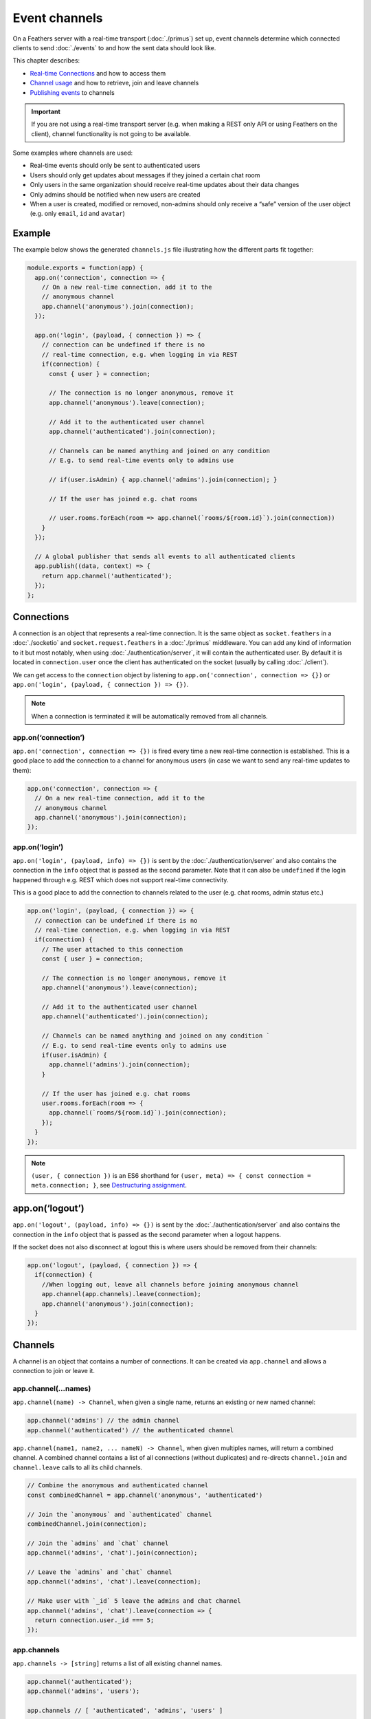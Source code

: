Event channels
==============

On a Feathers server with a real-time transport
(:doc:`./primus`) set up,
event channels determine which connected clients to send :doc:`./events` to and how the sent data should look like.

This chapter describes:

-  `Real-time Connections <#connections>`_ and how to access them
-  `Channel usage <#channels>`_ and how to retrieve, join and leave
   channels
-  `Publishing events <#publishing>`_ to channels

..

.. important:: If you are not using a real-time transport server
   (e.g. when making a REST only API or using Feathers on the client),
   channel functionality is not going to be available.

Some examples where channels are used:

-  Real-time events should only be sent to authenticated users
-  Users should only get updates about messages if they joined a certain
   chat room
-  Only users in the same organization should receive real-time updates
   about their data changes
-  Only admins should be notified when new users are created
-  When a user is created, modified or removed, non-admins should only
   receive a “safe” version of the user object (e.g. only ``email``,
   ``id`` and ``avatar``)

Example
-------

The example below shows the generated ``channels.js`` file illustrating
how the different parts fit together:

.. code:: js

   module.exports = function(app) {
     app.on('connection', connection => {
       // On a new real-time connection, add it to the
       // anonymous channel
       app.channel('anonymous').join(connection);
     });

     app.on('login', (payload, { connection }) => {
       // connection can be undefined if there is no
       // real-time connection, e.g. when logging in via REST
       if(connection) {
         const { user } = connection;

         // The connection is no longer anonymous, remove it
         app.channel('anonymous').leave(connection);

         // Add it to the authenticated user channel
         app.channel('authenticated').join(connection);

         // Channels can be named anything and joined on any condition
         // E.g. to send real-time events only to admins use

         // if(user.isAdmin) { app.channel('admins').join(connection); }

         // If the user has joined e.g. chat rooms

         // user.rooms.forEach(room => app.channel(`rooms/${room.id}`).join(connection))
       }
     });

     // A global publisher that sends all events to all authenticated clients
     app.publish((data, context) => {
       return app.channel('authenticated');
     });
   };

Connections
-----------

A connection is an object that represents a real-time connection. It is
the same object as ``socket.feathers`` in a
:doc:`./socketio` and ``socket.request.feathers`` in a
:doc:`./primus` middleware. You can add any kind of information
to it but most notably, when using
:doc:`./authentication/server`, it will contain the
authenticated user. By default it is located in ``connection.user`` once
the client has authenticated on the socket (usually by calling
:doc:`./client`).

We can get access to the ``connection`` object by listening to
``app.on('connection', connection => {})`` or
``app.on('login', (payload, { connection }) => {})``.

.. note:: When a connection is terminated it will be automatically
   removed from all channels.

app.on(‘connection’)
~~~~~~~~~~~~~~~~~~~~

``app.on('connection', connection => {})`` is fired every time a new
real-time connection is established. This is a good place to add the
connection to a channel for anonymous users (in case we want to send any
real-time updates to them):

.. code:: js

   app.on('connection', connection => {
     // On a new real-time connection, add it to the
     // anonymous channel
     app.channel('anonymous').join(connection);
   });

app.on(‘login’)
~~~~~~~~~~~~~~~

``app.on('login', (payload, info) => {})`` is sent by the
:doc:`./authentication/server` and also contains
the connection in the ``info`` object that is passed as the second
parameter. Note that it can also be ``undefined`` if the login happened
through e.g. REST which does not support real-time connectivity.

This is a good place to add the connection to channels related to the
user (e.g. chat rooms, admin status etc.)

.. code:: js

   app.on('login', (payload, { connection }) => {
     // connection can be undefined if there is no
     // real-time connection, e.g. when logging in via REST
     if(connection) {
       // The user attached to this connection
       const { user } = connection;

       // The connection is no longer anonymous, remove it
       app.channel('anonymous').leave(connection);

       // Add it to the authenticated user channel
       app.channel('authenticated').join(connection);

       // Channels can be named anything and joined on any condition `
       // E.g. to send real-time events only to admins use
       if(user.isAdmin) {
         app.channel('admins').join(connection);
       }

       // If the user has joined e.g. chat rooms
       user.rooms.forEach(room => {
         app.channel(`rooms/${room.id}`).join(connection);
       });
     }
   });

..

.. note:: ``(user, { connection })`` is an ES6 shorthand for
   ``(user, meta) => { const connection = meta.connection; }``, see
   `Destructuring
   assignment <https://developer.mozilla.org/en-US/docs/Web/JavaScript/Reference/Operators/Destructuring_assignment>`_.

app.on(‘logout’)
----------------

``app.on('logout', (payload, info) => {})`` is sent by the
:doc:`./authentication/server` and also contains
the connection in the ``info`` object that is passed as the second
parameter when a logout happens.

If the socket does not also disconnect at logout this is where users
should be removed from their channels:

.. code:: js

   app.on('logout', (payload, { connection }) => {
     if(connection) {
       //When logging out, leave all channels before joining anonymous channel
       app.channel(app.channels).leave(connection);
       app.channel('anonymous').join(connection);
     }
   });

Channels
--------

A channel is an object that contains a number of connections. It can be
created via ``app.channel`` and allows a connection to join or leave it.

app.channel(…names)
~~~~~~~~~~~~~~~~~~~

``app.channel(name) -> Channel``, when given a single name, returns an
existing or new named channel:

.. code:: js

   app.channel('admins') // the admin channel
   app.channel('authenticated') // the authenticated channel

``app.channel(name1, name2, ... nameN) -> Channel``, when given
multiples names, will return a combined channel. A combined channel
contains a list of all connections (without duplicates) and re-directs
``channel.join`` and ``channel.leave`` calls to all its child channels.

.. code:: js

   // Combine the anonymous and authenticated channel
   const combinedChannel = app.channel('anonymous', 'authenticated')

   // Join the `anonymous` and `authenticated` channel
   combinedChannel.join(connection);

   // Join the `admins` and `chat` channel
   app.channel('admins', 'chat').join(connection);

   // Leave the `admins` and `chat` channel
   app.channel('admins', 'chat').leave(connection);

   // Make user with `_id` 5 leave the admins and chat channel
   app.channel('admins', 'chat').leave(connection => {
     return connection.user._id === 5;
   });

app.channels
~~~~~~~~~~~~

``app.channels -> [string]`` returns a list of all existing channel
names.

.. code:: js

   app.channel('authenticated');
   app.channel('admins', 'users');

   app.channels // [ 'authenticated', 'admins', 'users' ]

   app.channel(app.channels) // will return a channel with all connections

This is useful to e.g. remove a connection from all channels:

.. code:: js

   // When a user is removed, make all their connections leave every channel
   app.service('users').on('removed', user => {
     app.channel(app.channels).leave(connection => {
       return user._id === connection.user._id;
     });
   });

channel.join(connection)
~~~~~~~~~~~~~~~~~~~~~~~~

``channel.join(connection) -> Channel`` adds a connection to this
channel. If the channel is a combined channel, add the connection to all
its child channels. If the connection is already in the channel it does
nothing. Returns the channel object.

.. code:: js

   app.on('login', (payload, { connection }) => {
     if(connection && connection.user.isAdmin) {
       // Join the admins channel
       app.channel('admins').join(connection);

       // Calling a second time will do nothing
       app.channel('admins').join(connection);
     }
   });

channel.leave(connection|fn)
~~~~~~~~~~~~~~~~~~~~~~~~~~~~

``channel.leave(connection|fn) -> Channel`` removes a connection from
this channel. If the channel is a combined channel, remove the
connection from all its child channels. Also allows to pass a callback
that is run for every connection and returns if the connection should be
removed or not. Returns the channel object.

.. code:: js

   // Make the user with `_id` 5 leave the `admins` channel
   app.channel('admins').leave(connection => {
     return connection.user._id === 5;
   });

channel.filter(fn)
~~~~~~~~~~~~~~~~~~

``channel.filter(fn) -> Channel`` returns a new channel filtered by a
given function which gets passed the connection.

.. code:: js

   // Returns a new channel with all connections of the user with `_id` 5
   const userFive = app.channel(app.channels)
     .filter(connection => connection.user._id === 5);

channel.send(data)
~~~~~~~~~~~~~~~~~~

``channel.send(data) -> Channel`` returns a copy of this channel with
customized data that should be sent for this event. Usually this should
be handled by modifying either the service method result or setting
client “safe” data in ``context.dispatch`` but in some cases it might
make sense to still change the event data for certain channels.

What data will be sent as the event data will be determined by the first
available in the following order:

1. ``data`` from ``channel.send(data)``
2. ``context.dispatch``
3. ``context.result``

.. code:: js

   app.on('connection', connection => {
     // On a new real-time connection, add it to the
     // anonymous channel
     app.channel('anonymous').join(connection);
   });

   // Send the `users` `created` event to all anonymous
   // users but use only the name as the payload
   app.service('users').publish('created', data => {
     return app.channel('anonymous').send({
       name: data.name
     });
   });

..

.. note:: If a connection is in multiple channels (e.g. ``users`` and
   ``admins``) it will get the data from the *first* channel that it is
   in.

channel.connections
~~~~~~~~~~~~~~~~~~~

``channel.connections -> [ object ]`` contains a list of all connections
in this channel.

channel.length
~~~~~~~~~~~~~~

``channel.length -> integer`` returns the total number of connections in
this channel.

.. _channels_publishing:

Publishing
----------

Publishers are callback functions that return which channel(s) to send
an event to. They can be registered at the application and the service
level and for all or specific events. A publishing function gets the
event data and context object (``(data, context) => {}``) and returns a
named or combined channel, an array of channels or ``null``. Only one
publisher can be registered for one type.
Besides the standard :ref:`events_service-events` an event name can also be a
:ref:`events_custom-events`. ``context`` is the
:doc:`./hooks` from the service call or an object
containing ``{ path, service, app, result }`` for custom events.

service.publish([event,] fn)
~~~~~~~~~~~~~~~~~~~~~~~~~~~~

``service.publish([event,] fn) -> service`` registers a publishing
function for a specific service for a specific event or all events if no
event name was given.

.. code:: js

   app.on('login', (payload, { connection }) => {
     // connection can be undefined if there is no
     // real-time connection, e.g. when logging in via REST
     if(connection && connection.user.isAdmin) {
       app.channel('admins').join(connection);
     }
   });

   // Publish all messages service events only to its room channel
   app.service('messages').publish((data, context) => {
     return app.channel(`rooms/${data.roomId}`);
   });

   // Publish the `created` event to admins and the user that sent it
   app.service('users').publish('created', (data, context) => {
     return [
       app.channel('admins'),
       app.channel(app.channels).filter(connection =>
         connection.user._id === context.params.user._id
       )
     ];
   });

   // Prevent all events in the `password-reset` service from being published
   app.service('password-reset').publish(() => null);

app.publish([event,] fn)
~~~~~~~~~~~~~~~~~~~~~~~~

``app.publish([event,] fn) -> app`` registers a publishing function for
all services for a specific event or all events if no event name was
given.

.. code:: js

   app.on('login', (payload, { connection }) => {
     // connection can be undefined if there is no
     // real-time connection, e.g. when logging in via REST
     if(connection) {
       app.channel('authenticated').join(connection);
     }
   });

   // Publish all events to all authenticated users
   app.publish((data, context) => {
     return app.channel('authenticated');
   });

   // Publish the `log` custom event to all connections
   app.publish('log', (data, context) => {
     return app.channel(app.channels);
   });

Publisher precedence
~~~~~~~~~~~~~~~~~~~~

The first publisher callback found in the following order will be used:

1. Service publisher for a specific event
2. Service publisher for all events
3. App publishers for a specific event
4. App publishers for all events

Keeping channels updated
------------------------

Since every application will be different, keeping the connections
assigned to channels up to date (e.g. if a user joins/leaves a room) is
up to you.

In general, channels should reflect your persistent application data.
This means that it normally isn’t necessary for e.g. a user to request
to directly join a channel. This is especially important when running
multiple instances of an application since channels are only *local* to
the current instance.

Instead, the relevant information (e.g. what rooms a user is currently
in) should be stored in the database and then the active connections can
be re-distributed into the appropriate channels listening to the proper
:doc:`./events`.

The following example updates all active connections for a given user
when the user object (which is assumed to have a ``rooms`` array being a
list of room ids the user has joined) is updated or removed:

.. code:: js

   // Join a channel given a user and connection
   const joinChannels = (user, connection) => {
     app.channel('authenticated').join(connection);
     // Assuming that the chat room/user assignment is stored
     // on an array of the user
     user.rooms.forEach(room =>
       app.channel(`rooms/${roomId}`).join(connection)
     );
   }

   // Get a user to leave all channels
   const leaveChannels = user => {
     app.channel(app.channels).leave(connection =>
       connection.user._id === user._id
     );
   };

   // Leave and re-join all channels with new user information
   const updateChannels = user => {
     // Find all connections for this user
     const { connections } = app.channel(app.channels).filter(connection =>
       connection.user._id === user._id
     );

     // Leave all channels
     leaveChannels(user);

     // Re-join all channels with the updated user information
     connections.forEach(connection => joinChannels(user, connection));
   }

   app.on('login', (payload, { connection }) => {
     if(connection) {
       // Join all channels on login
       joinChannels(connection.user, connection);
     }
   });

   // On `updated` and `patched`, leave and re-join with new room assignments
   app.service('users').on('updated', updateChannels);
   app.service('users').on('patched', updateChannels);
   // On `removed`, remove the connection from all channels
   app.service('users').on('removed', leaveChannels);

..

.. note:: The number active connections is usually one (or none) but
   unless you prevent it explicitly Feathers is not preventing multiple
   logins of the same user (e.g. with two open browser windows or on a
   mobile device).
